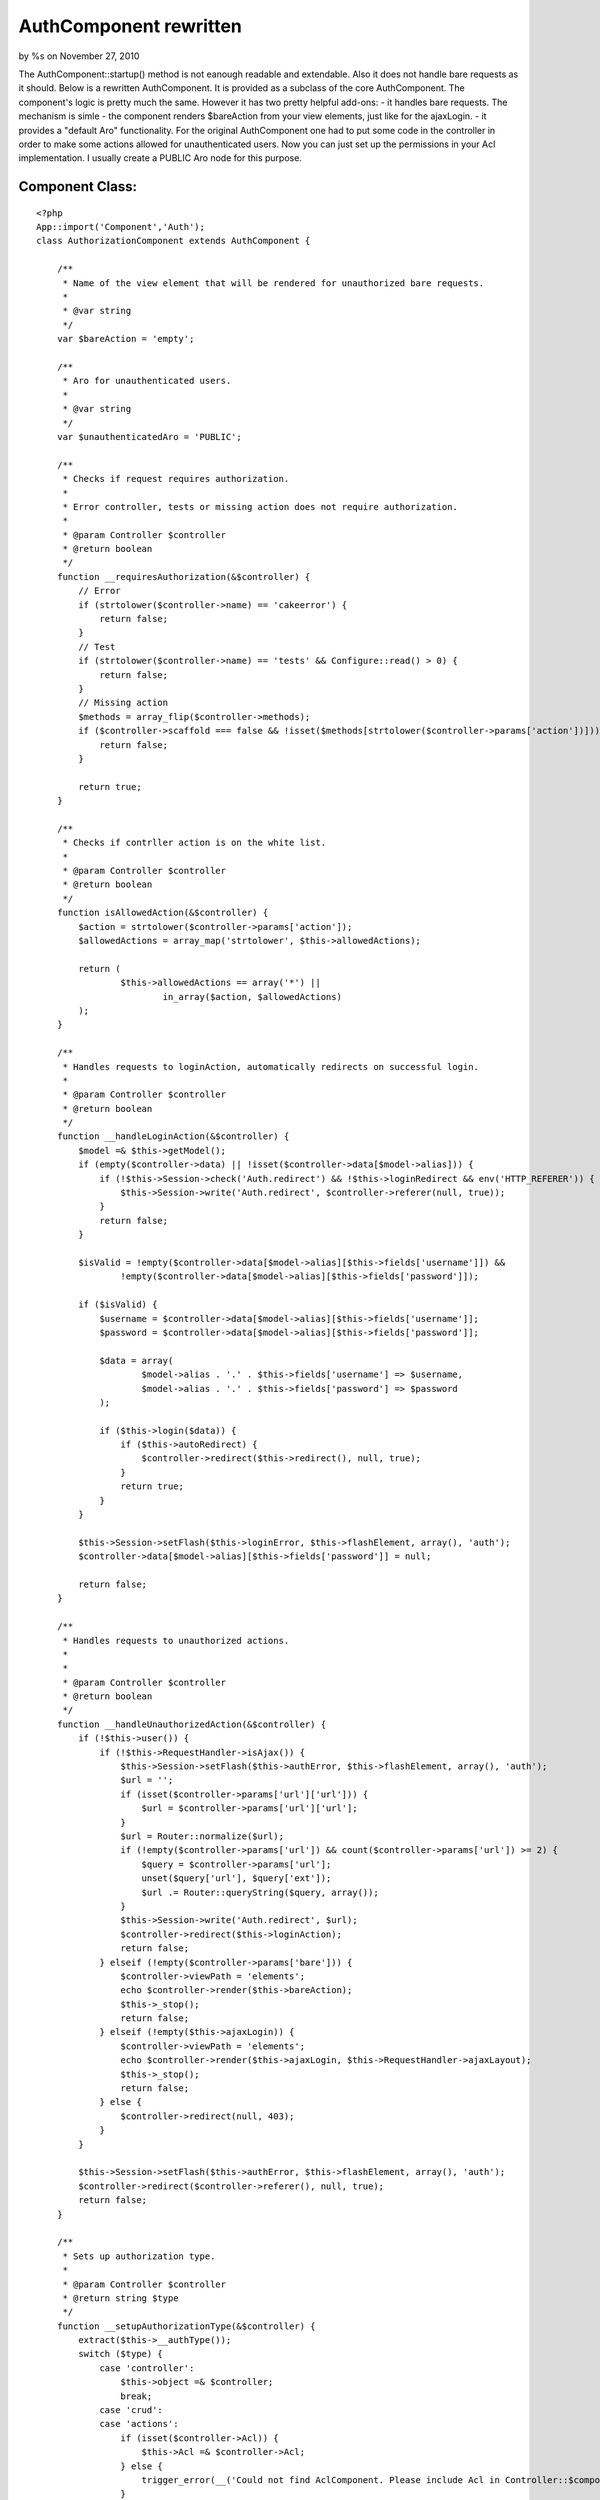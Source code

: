 AuthComponent rewritten
=======================

by %s on November 27, 2010

The AuthComponent::startup() method is not eanough readable and
extendable. Also it does not handle bare requests as it should.
Below is a rewritten AuthComponent. It is provided as a subclass of
the core AuthComponent.
The component's logic is pretty much the same. However it has two
pretty helpful add-ons:
- it handles bare requests. The mechanism is simle - the component
renders $bareAction from your view elements, just like for the
ajaxLogin.
- it provides a "default Aro" functionality. For the original
AuthComponent one had to put some code in the controller in order to
make some actions allowed for unauthenticated users. Now you can just
set up the permissions in your Acl implementation. I usually create a
PUBLIC Aro node for this purpose.


Component Class:
````````````````

::

    <?php 
    App::import('Component','Auth');
    class AuthorizationComponent extends AuthComponent {
    
        /**
         * Name of the view element that will be rendered for unauthorized bare requests.
         * 
         * @var string
         */
        var $bareAction = 'empty';
    
        /**
         * Aro for unauthenticated users.
         *
         * @var string
         */
        var $unauthenticatedAro = 'PUBLIC';
    
        /**
         * Checks if request requires authorization.
         *
         * Error controller, tests or missing action does not require authorization.
         *
         * @param Controller $controller
         * @return boolean
         */
        function __requiresAuthorization(&$controller) {
            // Error
            if (strtolower($controller->name) == 'cakeerror') {
                return false;
            }
            // Test
            if (strtolower($controller->name) == 'tests' && Configure::read() > 0) {
                return false;
            }
            // Missing action
            $methods = array_flip($controller->methods);
            if ($controller->scaffold === false && !isset($methods[strtolower($controller->params['action'])])) {
                return false;
            }
    
            return true;
        }
    
        /**
         * Checks if contrller action is on the white list.
         *
         * @param Controller $controller
         * @return boolean
         */
        function isAllowedAction(&$controller) {
            $action = strtolower($controller->params['action']);
            $allowedActions = array_map('strtolower', $this->allowedActions);
    
            return (
                    $this->allowedActions == array('*') ||
                            in_array($action, $allowedActions)
            );
        }
    
        /**
         * Handles requests to loginAction, automatically redirects on successful login.
         *
         * @param Controller $controller
         * @return boolean
         */
        function __handleLoginAction(&$controller) {
            $model =& $this->getModel();
            if (empty($controller->data) || !isset($controller->data[$model->alias])) {
                if (!$this->Session->check('Auth.redirect') && !$this->loginRedirect && env('HTTP_REFERER')) {
                    $this->Session->write('Auth.redirect', $controller->referer(null, true));
                }
                return false;
            }
    
            $isValid = !empty($controller->data[$model->alias][$this->fields['username']]) &&
                    !empty($controller->data[$model->alias][$this->fields['password']]);
    
            if ($isValid) {
                $username = $controller->data[$model->alias][$this->fields['username']];
                $password = $controller->data[$model->alias][$this->fields['password']];
    
                $data = array(
                        $model->alias . '.' . $this->fields['username'] => $username,
                        $model->alias . '.' . $this->fields['password'] => $password
                );
    
                if ($this->login($data)) {
                    if ($this->autoRedirect) {
                        $controller->redirect($this->redirect(), null, true);
                    }
                    return true;
                }
            }
    
            $this->Session->setFlash($this->loginError, $this->flashElement, array(), 'auth');
            $controller->data[$model->alias][$this->fields['password']] = null;
    
            return false;
        }
    
        /**
         * Handles requests to unauthorized actions.
         *
         *
         * @param Controller $controller
         * @return boolean
         */
        function __handleUnauthorizedAction(&$controller) {
            if (!$this->user()) {
                if (!$this->RequestHandler->isAjax()) {
                    $this->Session->setFlash($this->authError, $this->flashElement, array(), 'auth');
                    $url = '';
                    if (isset($controller->params['url']['url'])) {
                        $url = $controller->params['url']['url'];
                    }
                    $url = Router::normalize($url);
                    if (!empty($controller->params['url']) && count($controller->params['url']) >= 2) {
                        $query = $controller->params['url'];
                        unset($query['url'], $query['ext']);
                        $url .= Router::queryString($query, array());
                    }
                    $this->Session->write('Auth.redirect', $url);
                    $controller->redirect($this->loginAction);
                    return false;
                } elseif (!empty($controller->params['bare'])) {
                    $controller->viewPath = 'elements';
                    echo $controller->render($this->bareAction);
                    $this->_stop();
                    return false;
                } elseif (!empty($this->ajaxLogin)) {
                    $controller->viewPath = 'elements';
                    echo $controller->render($this->ajaxLogin, $this->RequestHandler->ajaxLayout);
                    $this->_stop();
                    return false;
                } else {
                    $controller->redirect(null, 403);
                }
            }
    
            $this->Session->setFlash($this->authError, $this->flashElement, array(), 'auth');
            $controller->redirect($controller->referer(), null, true);
            return false;
        }
    
        /**
         * Sets up authorization type.
         *
         * @param Controller $controller
         * @return string $type
         */
        function __setupAuthorizationType(&$controller) {
            extract($this->__authType());
            switch ($type) {
                case 'controller':
                    $this->object =& $controller;
                    break;
                case 'crud':
                case 'actions':
                    if (isset($controller->Acl)) {
                        $this->Acl =& $controller->Acl;
                    } else {
                        trigger_error(__('Could not find AclComponent. Please include Acl in Controller::$components.', true), E_USER_WARNING);
                    }
                    break;
                case 'model':
                    if (!isset($object)) {
                        $hasModel = (
                                isset($controller->{$controller->modelClass}) &&
                                        is_object($controller->{$controller->modelClass})
                        );
                        $isUses = (
                                !empty($controller->uses) && isset($controller->{$controller->uses[0]}) &&
                                        is_object($controller->{$controller->uses[0]})
                        );
    
                        if ($hasModel) {
                            $object = $controller->modelClass;
                        } elseif ($isUses) {
                            $object = $controller->uses[0];
                        }
                    }
                    $type = array('model' => $object);
                    break;
            }
    
            return $type;
        }
    
        function startup(&$controller) {
            $this->data = $controller->data = $this->hashPasswords($controller->data);
    
            if (!$this->__requiresAuthorization($controller)) {
                return true;
            }
            if (!$this->__setDefaults()) {
                return false;
            }
    
            $url = '';
            if (isset($controller->params['url']['url'])) {
                $url = $controller->params['url']['url'];
            }
            $url = Router::normalize($url);
            $loginAction = Router::normalize($this->loginAction);
    
            if ($loginAction != $url && $this->isAllowedAction($controller)) {
                return true;
            } else if ($loginAction == $url) {
                return $this->__handleLoginAction($controller);
            }
    
            if ($this->user() && !$this->authorize) {
                return true;
            } else if (!$this->authorize) {
                return $this->__handleUnauthorizedAction($controller);
            }
    
            $authType = $this->__setupAuthorizationType($controller);
    
            if ($this->user() && $this->isAuthorized($authType)) {
                return true;
            } else if (!empty($this->unauthenticatedAro) && $this->isAuthorized($authType,null,$this->unauthenticatedAro)) {
                return true;
            }
    
            return $this->__handleUnauthorizedAction($controller);
        }
    
    }
    ?>


.. meta::
    :title: AuthComponent rewritten
    :description: CakePHP Article related to Auth,component,Components
    :keywords: Auth,component,Components
    :copyright: Copyright 2010 
    :category: components

